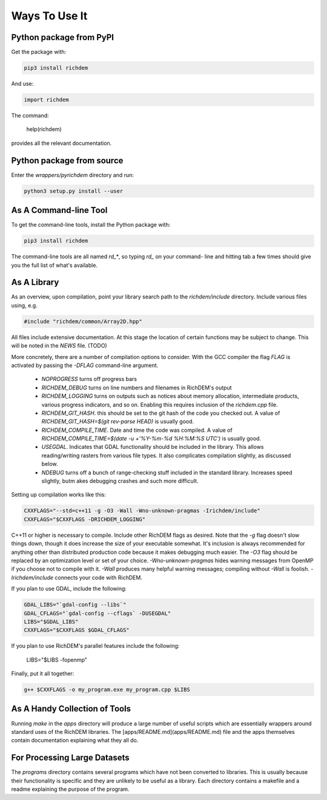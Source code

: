 Ways To Use It
==============

Python package from PyPI
------------------------

Get the package with:

.. code-block:: bash

    pip3 install richdem

And use:

.. code-block:: python

    import richdem

The command:

    help(richdem)

provides all the relevant documentation.

Python package from source
--------------------------

Enter the `wrappers/pyrichdem` directory and run:

.. code-block:: bash

    python3 setup.py install --user



As A Command-line Tool
----------------------

To get the command-line tools, install the Python package with:

.. code-block:: bash

    pip3 install richdem

The command-line tools are all named `rd_*`, so typing `rd_` on your command-
line and hitting tab a few times should give you the full list of what's
available.



As A Library
------------

As an overview, upon compilation, point your library search path to the
`richdem/include` directory. Include various files using, e.g.

.. code-block:: c++

    #include "richdem/common/Array2D.hpp"

All files include extensive documentation. At this stage the location of certain
functions may be subject to change. This will be noted in the `NEWS` file. (TODO)

More concretely, there are a number of compilation options to consider. With the
GCC compiler the flag `FLAG` is activated by passing the `-DFLAG` command-line
argument.

 * `NOPROGRESS` turns off progress bars

 * `RICHDEM_DEBUG` turns on line numbers and filenames in RichDEM's output

 * `RICHDEM_LOGGING` turns on outputs such as notices about memory allocation,
   intermediate products, various progress indicators, and so on. Enabling this
   requires inclusion of the `richdem.cpp` file.

 * `RICHDEM_GIT_HASH`. this should be set to the git hash of the code you checked
   out. A value of `RICHDEM_GIT_HASH=$(git rev-parse HEAD)` is usually good.

 * `RICHDEM_COMPILE_TIME`. Date and time the code was compiled. A value of
   `RICHDEM_COMPILE_TIME=$(date -u +'%Y-%m-%d %H:%M:%S UTC')` is usually good.

 * `USEGDAL`. Indicates that GDAL functionality should be included in the
   library. This allows reading/writing rasters from various file types. It also
   complicates compilation slightly, as discussed below.

 * `NDEBUG` turns off a bunch of range-checking stuff included in the standard
   library. Increases speed slightly, butm akes debugging crashes and such more
   difficult.

Setting up compilation works like this:

.. code-block:: bash

    CXXFLAGS="--std=c++11 -g -O3 -Wall -Wno-unknown-pragmas -Irichdem/include"
    CXXFLAGS="$CXXFLAGS -DRICHDEM_LOGGING"

C++11 or higher is necessary to compile. Include other RichDEM flags as desired.
Note that the `-g` flag doesn't slow things down, though it does increase the
size of your executable somewhat. It's inclusion is always recommended for
anything other than distributed production code because it makes debugging much
easier. The `-O3` flag should be replaced by an optimization level or set of
your choice. `-Wno-unknown-pragmas` hides warning messages from OpenMP if you
choose not to compile with it. `-Wall` produces many helpful warning messages;
compiling without `-Wall` is foolish. `-Irichdem/include` connects your code
with RichDEM.

If you plan to use GDAL, include the following:

.. code-block:: bash

    GDAL_LIBS="`gdal-config --libs`"
    GDAL_CFLAGS="`gdal-config --cflags` -DUSEGDAL"
    LIBS="$GDAL_LIBS"
    CXXFLAGS="$CXXFLAGS $GDAL_CFLAGS"

If you plan to use RichDEM's parallel features include the following:

    LIBS="$LIBS -fopenmp"

Finally, put it all together:

.. code-block:: bash

    g++ $CXXFLAGS -o my_program.exe my_program.cpp $LIBS



As A Handy Collection of Tools
------------------------------

Running `make` in the `apps` directory will produce a large number of useful
scripts which are essentially wrappers around standard uses of the RichDEM
libraries. The [apps/README.md](apps/README.md) file and the apps themselves
contain documentation explaining what they all do.



For Processing Large Datasets
-----------------------------

The `programs` directory contains several programs which have not been converted
to libraries. This is usually because their functionality is specific and they
are unlikely to be useful as a library. Each directory contains a makefile and a
readme explaining the purpose of the program.

